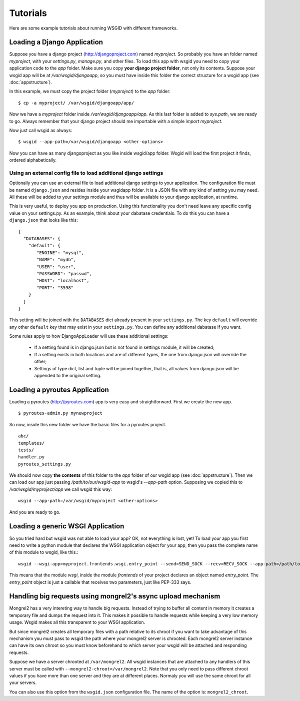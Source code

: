 Tutorials
=========


Here are some example tutorials about running WSGID with different frameworks.


.. _django:

Loading a Django Application
****************************


Suppose you have a django project (http://djangoproject.com) named *myproject*. So probably you have an folder named *myproject*, with your *settings.py*, *manage.py*, and other files.
To load this app with wsgid you need to copy your application code to the *app* folder. Make sure you copy **your django project folder**, not only its contents. Suppose your wsgid app will be at */var/wsgid/djangoapp*, so you must have inside this folder the correct structure for a wsgid app (see :doc:`appstructure`). 

In this example, we must copy the project folder (*myproject*) to the *app* folder: ::

    $ cp -a myproject/ /var/wsgid/djangoapp/app/

Now we have a *myproject* folder inside */var/wsgid/djangoapp/app*. As this last folder is added to *sys.path*, we are ready to go. Always remember that your django project should me importable with a simple *import myproject*.

Now just call wsgid as always: ::

    $ wsgid --app-path=/var/wsgid/djangoapp <other-options>

.. versionadded:: 0.4.0

Now you can have as many djangoproject as you like inside wsgid/app folder. Wsgid will load the first project it finds, ordered alphabetically.

.. _djangoconf:

Using an external config file to load additional django settings
----------------------------------------------------------------


.. versionadded:: 0.5.0


Optionally you can use an external file to load additional django settings to your application. The configuration file must be named ``django.json`` and resides inside your wsgidapp folder. It is a JSON file with any kind of setting you may need. All these will be added to your settings module and thus will be available to your django application, at runtime.

This is very useful, to deploy you app on production. Using this functionality you don't need leave any specific config value on your settings.py. As an example, think about your dabatase credentials. To do this you can have a ``django.json`` that looks like this: ::

     {
       "DATABASES": {
         "default": {
            "ENGINE": "mysql",
            "NAME": "mydb",
            "USER": "user",
            "PASSWORD": "passwd",
            "HOST": "localhost",
            "PORT": "3598"
         }
       }
     }

This setting will be joined with the ``DATABASES`` dict already present in your ``settings.py``. The key ``default`` will override any other ``default`` key that may exist in your ``settings.py``. You can define any additional dabatase if you want.

Some rules apply to how DjangoAppLoader will use these additional settings:

 * If a setting found is in django.json but is not found in settings module, it will be created;
 * If a setting exists in both locations and are of different types, the one from django.json will override the other;
 * Settings of type dict, list and tuple will be joined together, that is, all values from django.json will be appended to the original setting.

Loading a pyroutes Application
******************************

Loading a pyroutes (http://pyroutes.com) app is very easy and straightforward. First we create the new app. ::

    $ pyroutes-admin.py mynewproject

So now, inside this new folder we have the basic files for a pyroutes project. ::


    abc/
    templates/
    tests/
    handler.py
    pyroutes_settings.py

We should now copy **the contents** of this folder to the *app* folder of our wsgid app (see :doc:`appstructure`). Then we can load our app just passing */path/to/our/wsgid-app* to wsgid's *--app-path* option. Supposing we copied this to */var/wsgid/myproject/app* we call wsgid this way: ::

  wsgid --app-path=/var/wsgid/myproject <other-options>

And you are ready to go.


Loading a generic WSGI Application
**********************************

So you tried hard but wsgid was not able to load your app? OK, not everything is lost, yet! To load your app you first need to write a python module that declares the WSGI application object for your app, then you pass the complete name of this module to wsgid, like this.::

  wsgid --wsgi-app=myproject.frontends.wsgi.entry_point --send=SEND_SOCK --recv=RECV_SOCK --app-path=/path/to/the/wsgid-app

This means that the module *wsgi*, inside the module *frontends* of your project declares an object named *entry_point*. The *entry_point* object is just a callable that receives two parameters, just like PEP-333 says.

.. _asyncupload-tut:

Handling big requests using mongrel2's async upload mechanism
*************************************************************

.. versionadded:: 0.5.0

Mongrel2 has a very intereting way to handle big requests. Instead of trying to buffer all content in memory it creates a temporary file and dumps the request into it. This makes it possible to handle requests while keeping a very low memory usage. Wsgid makes all this transparent to your WSGI application.

But since mongrel2 creates all temporary files with a path relative to its chroot if you want to take advantage of this mechanism you must pass to wsgid the path where your mongrel2 server is chrooted. Each mongrel2 server instance can have its own chroot so you must know beforehand to which server your wsgid will be attached and responding requests.

Suppose we have a server chrooted at ``/var/mongrel2``. All wsgid instances that are attached to any handlers of this server must be called with ``--mongrel2-chroot=/var/mongrel2``. Note that you only need to pass different chroot values if you have more than one server and they are at different places. Normaly you will use the same chroot for all your servers.

You can also use this option from the ``wsgid.json`` configuration file. The name of the option is: ``mongrel2_chroot``.



